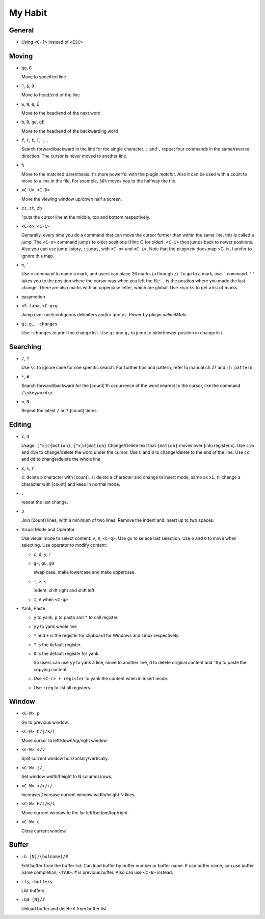 ########
My Habit
########

General
=======

* Using ``<C-[>`` instead of ``<ESC>``

Moving
======

* ``gg``, ``G``

  Move to specified line

* ``^``, ``$``, ``0``

  Move to head/end of the line

* ``w``, ``W``, ``e``, ``E``

  Move to the head/end of the next word

* ``b``, ``B``, ``ge``, ``gE``

  Move to the head/end of the backwarding word

* ``f``, ``F``, ``t``, ``T``, ``;``, ``,``

  Search forward/backward in the line for the single character.
  ``;`` and ``,`` repeat four commands in the same/reverse direction.
  The cursor is never moved to another line.

* ``%``

  Move to the matched parenthesis.It's more powerful with the plugin *matchit*.
  Also it can be used with a count to move to a line in the file. For example, ``50%`` moves you to the halfway the file.

* ``<C-U>``, ``<C-D>``

  Move the viewing window up/down half a screen.

* ``zz``, ``zt``, ``zb``

  "puts the cursor line at the middle, top and bottom respectively.

* ``<C-o>``, ``<C-i>`` 

  Generally, every time you do a command that can move the cursor further than within the same line, this is called a jump.
  The ``<C-o>`` command jumps to older positions (Hint: O for older).  ``<C-i>`` then jumps back to newer positions. Also you can use jump jistory, ``:jumps``, with ``<C-o>`` and ``<C-i>``. Note that the plugin *riv* does map <C-i>, I prefer to ignore this map.

* ``m``, ````` 

  Use ``m`` command to name a mark, and users can place 26 marks (a through z). To go to a mark, use ````` command. 
  ``''`` takes you to the position where the cursor was when you left the file.
  ``.`` is the position where you made the last change.
  There are also marks with an uppercase letter, which are global.
  Use ``:marks`` to get a list of marks.

* easymotion

* ``<S-tab>``, ``<C-g>g``
  
  Jump over one/contiguous delimiters and/or quotes. Power by plugin *delimitMate*.

* ``g;``, ``g,``, ``:changes``

  Use ``:changes`` to print the change list.
  Use ``g;`` and ``g,`` to jump to older/newer position in change list.

Searching
=========

* ``/``, ``?``

  Use ``\c`` to ignore case for one specific search. 
  For further tips and pattern, refer to manual ch.27 and ``:h pattern``.

* ``*``, ``#``

  Search forward/backward for the [count]'th occurrence of the word nearest to the cursor, like the command ``/\<keyword\>``.

* ``n``, ``N``
  
  Repeat the latest ``/`` or ``?`` [count] times.

Editing
=======

* ``c``, ``d``
  
  Usage: ``["x]c{motion}``, ``["x]d{motion}``
  Change/Delete text that ``{motion}`` moves over [into register x].
  Use ``ciw`` and ``diw`` to change/delete the word under the cursor.
  Use ``C`` and ``D`` to change/delete to the end of the line.
  Use ``cc`` and ``dd`` to change/delete the whole line.

* ``x``, ``s``, ``r``

  ``x``: delete a character with [count].
  ``s``: delete a character and change to insert mode, same as ``xi``.
  ``r``: change a character with [count] and keep in normal mode.

* ``.``

  repeat the last change.

* ``J``

  Join [count] lines, with a minimum of two lines. Remove the indent and insert up to two spaces.

* Visual Mode and Operator

  Use visual mode to select content: ``v``, ``V``, ``<C-q>``. Use ``gv`` to selece last selection. Use ``o`` and ``O`` to move when selecting.
  Use operator to modify content:

  + ``c``, ``d``, ``y``, ``r``

  + ``g~``, ``gu``, ``gU``

    swap case, make lowercase and make uppercase.

  + ``=``, ``>``, ``<``

    indent, shift right and shift left
  
  + ``I``, ``A`` when ``<C-q>``

* Yank, Paste

  + ``y`` to yank, ``p`` to paste and ``"`` to call register.

  + ``yy`` to yank whole line

  + ``*`` and ``+`` is the register for clipboard for Windows and Linux respectively.
    
  + ``"`` is the default register.
    
  + ``0`` is the default register for yank.
    
    So users can use ``yy`` to yank a line, move to another line, ``d`` to delete original content and ``"0p`` to paste the copying content.

  + Use ``<C-r> + register`` to yank the content when in insert mode.

  + Use ``:reg`` to list all registers.


Window
======

* ``<C-W> p``

  Go to previous window.

* ``<C-W> h/j/k/l``

  Move cursor to left/down/up/right window.

* ``<C-W> s/v``

  Split current window horizontally/vertically.

* ``<C-W> |/_``

  Set window width/height to N columns/rows.

* ``<C-W> </>/+/-``

  Increase/Decrease current window width/height N lines.

* ``<C-W> H/J/K/L``

  Move current window to the far left/bottom/top/right.

* ``<C-W> c``

  Close current window.


Buffer
======
 
* ``:b [N]/{bufname}/#``
  
  Edit buffer from the buffer list.
  Can load buffer by buffer number or buffer name.
  If use buffer name, can use buffer name completion, ``<TAB>``.
  # is previous buffer. Also can use ``<C-6>`` instead.

* ``:ls``, ``:buffers``

  List buffers.

* ``:bd [N]/#``

  Unload buffer and delete it from buffer list.


